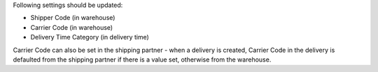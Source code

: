 Following settings should be updated:

- Shipper Code (in warehouse)
- Carrier Code (in warehouse)
- Delivery Time Category (in delivery time)

Carrier Code can also be set in the shipping partner - when a delivery is created,
Carrier Code in the delivery is defaulted from the shipping partner if there is a value
set, otherwise from the warehouse.

